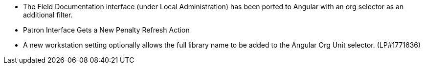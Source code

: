 * The Field Documentation interface (under Local Administration) has
  been ported to Angular with an org selector as an additional filter.
* Patron Interface Gets a New Penalty Refresh Action
* A new workstation setting optionally allows the full library name to be
  added to the Angular Org Unit selector. (LP#1771636)
